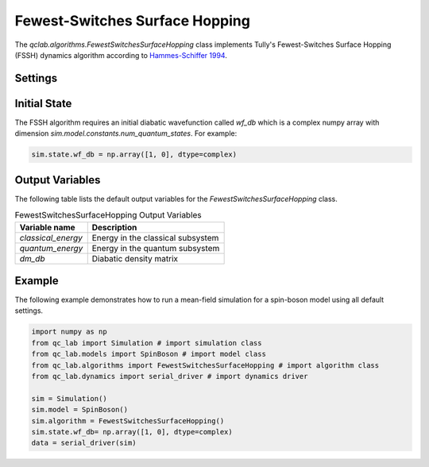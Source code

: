 .. _fssh-algorithm:

Fewest-Switches Surface Hopping
~~~~~~~~~~~~~~~~~~~~~~~~~~~~~~~

The `qclab.algorithms.FewestSwitchesSurfaceHopping` class implements Tully's Fewest-Switches Surface Hopping (FSSH) dynamics algorithm according to `Hammes-Schiffer 1994 <https://doi.org/10.1063/1.467455>`_.


Settings
--------


.. list-table:: MeanField Output Variables
   :header-rows: 1

   * - Setting name (type)
     - Description
     - Default value
   * - `fssh_deterministic (bool)`
     - If `True` the algorithm uses a deterministic representation of the initial state by propagating all possible initial active surfaces.
     - `False`
   * - `gauge_fixing (int=0,1,2)`
     - The level of gauge fixing to employ on the eigenvectors at each timestep. (0: adjust only the sign, 1: adjust the sign and phase using the overlap with the previous timestep, 2: adjust the sign and phase by 
     calculating the derivative couplings.)


Initial State
-------------

The FSSH algorithm requires an initial diabatic wavefunction called `wf_db` which is a complex numpy array with dimension `sim.model.constants.num_quantum_states`.
For example:


.. code-block:: python

    sim.state.wf_db = np.array([1, 0], dtype=complex)


Output Variables
----------------

The following table lists the default output variables for the `FewestSwitchesSurfaceHopping` class.

.. list-table:: FewestSwitchesSurfaceHopping Output Variables
   :header-rows: 1

   * - Variable name
     - Description
   * - `classical_energy`
     - Energy in the classical subsystem
   * - `quantum_energy`
     - Energy in the quantum subsystem
   * - `dm_db`
     - Diabatic density matrix

Example
-------

The following example demonstrates how to run a mean-field simulation for a spin-boson model using all default settings.

.. code-block:: python

    import numpy as np
    from qc_lab import Simulation # import simulation class 
    from qc_lab.models import SpinBoson # import model class 
    from qc_lab.algorithms import FewestSwitchesSurfaceHopping # import algorithm class 
    from qc_lab.dynamics import serial_driver # import dynamics driver

    sim = Simulation()
    sim.model = SpinBoson()
    sim.algorithm = FewestSwitchesSurfaceHopping()
    sim.state.wf_db= np.array([1, 0], dtype=complex)
    data = serial_driver(sim)